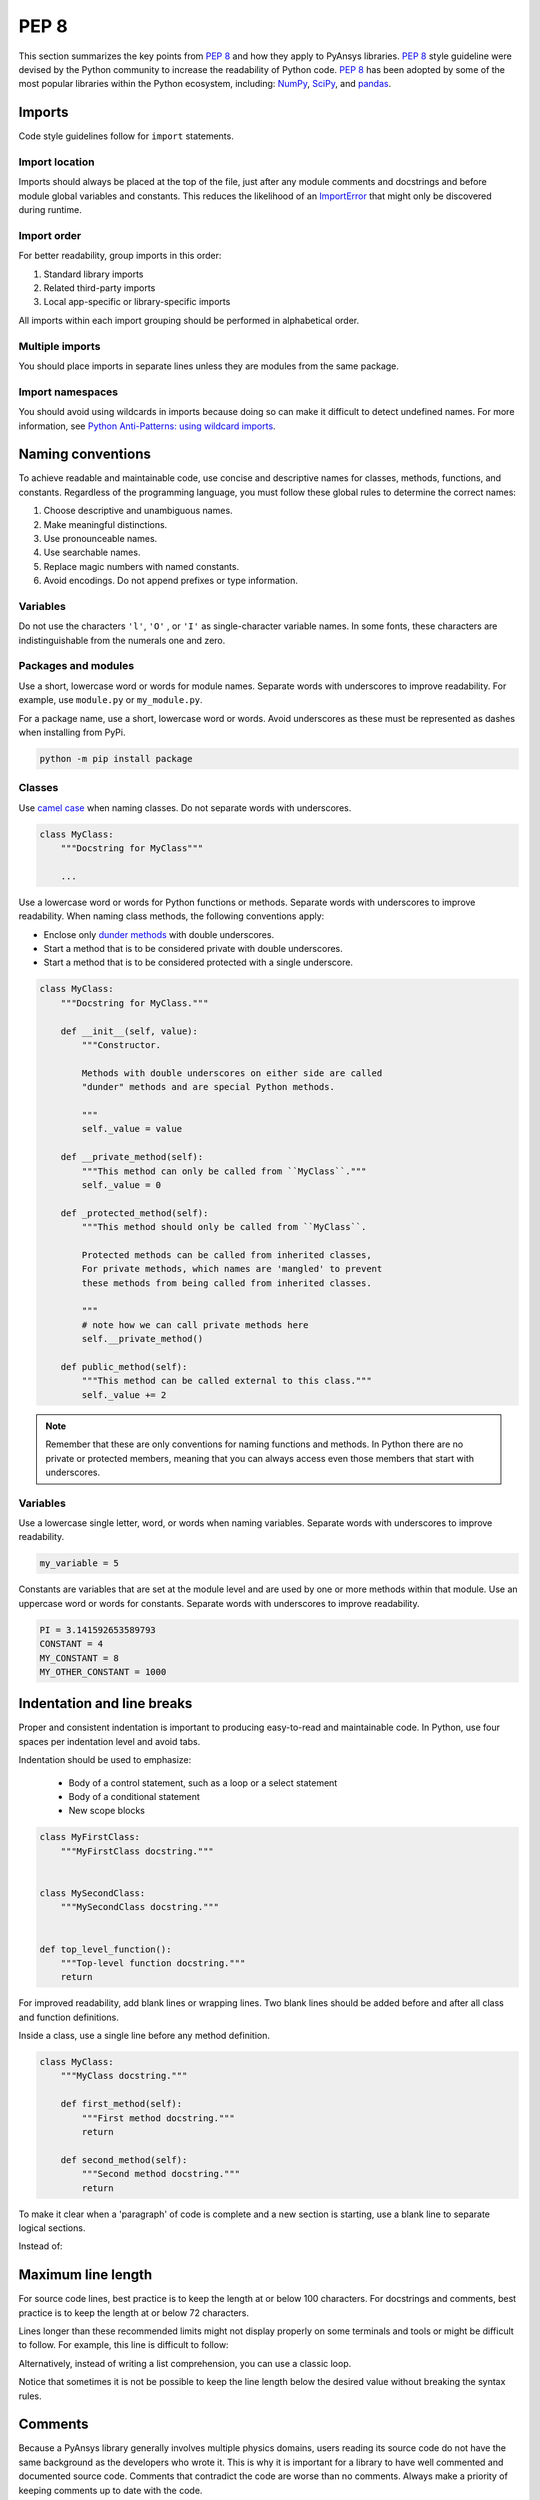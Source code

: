 PEP 8
=====

This section summarizes the key points from `PEP 8`_ and how they apply to PyAnsys
libraries. `PEP 8`_ style guideline were devised by the Python community
to increase the readability of Python code. `PEP 8`_ has been adopted by some of
the most popular libraries within the Python ecosystem, including: `NumPy`_,
`SciPy`_, and `pandas`_.

.. _PEP 8: https://www.python.org/dev/peps/pep-0008/
.. _NumPy: https://numpy.org/
.. _SciPy: https://www.scipy.org/
.. _pandas: https://pandas.pydata.org/


Imports
-------
Code style guidelines follow for ``import`` statements.

Import location
~~~~~~~~~~~~~~~
Imports should always be placed at the top of the file, just after any
module comments and docstrings and before module global variables and
constants. This reduces the likelihood of an `ImportError`_ that
might only be discovered during runtime.

.. _ImportError: https://docs.python.org/3/library/exceptions.html#ImportError

.. tabs::

   .. tab:: Avoid

      .. code-block:: python

         def compute_logbase8(x):
             import math

             return math.log(8, x)

   .. tab:: Use

      .. code-block:: python

         import math


         def compute_logbase8(x):
             return math.log(8, x)


Import order
~~~~~~~~~~~~
For better readability, group imports in this order:

#. Standard library imports
#. Related third-party imports
#. Local app-specific or library-specific imports

All imports within each import grouping should be performed in alphabetical order.

.. tabs::

   .. tab:: Avoid

      .. code-block:: python

         import sys
         import subprocess
         from mypackage import mymodule
         import math


         def compute_logbase8(x):
             return math.log(8, x)


   .. tab:: Use

      .. code-block:: python

         import math
         import subprocess
         import sys

         from mypackage import mymodule


         def compute_logbase8(x):
             return math.log(8, x)


Multiple imports
~~~~~~~~~~~~~~~~
You should place imports in separate lines unless they are modules from the same
package.

.. tabs::

    .. tab:: Avoid

        .. code-block:: python
        
           import math, sys

           from my_package import my_module
           from my_package import my_other_module
        

           def compute_logbase8(x):
               return math.log(8, x)
    
    .. tab:: Use
    
        .. code-block:: python
        
           import math
           import sys

           from my_package import my_module, my_other_module
        

           def compute_logbase8(x):
               return math.log(8, x)


Import namespaces
~~~~~~~~~~~~~~~~~
You should avoid using wildcards in imports because doing so can make it
difficult to detect undefined names. For more information, see `Python
Anti-Patterns: using wildcard imports
<(https://docs.quantifiedcode.com/python-anti-patterns/maintainability/from_module_import_all_used.html>`_.

.. tabs::

    .. tab:: Avoid
    
        .. code-block:: python
        
            from my_package.my_module import *
    
    .. tab:: Use
    
        .. code-block:: python
        
            from my_package.my_module import myclass


Naming conventions
------------------
To achieve readable and maintainable code, use concise and descriptive names for classes,
methods, functions, and constants. Regardless of the programming language, you must follow these
global rules to determine the correct names:

#. Choose descriptive and unambiguous names.
#. Make meaningful distinctions.
#. Use pronounceable names.
#. Use searchable names.
#. Replace magic numbers with named constants.
#. Avoid encodings. Do not append prefixes or type information.


Variables
~~~~~~~~~
Do not use the characters ``'l'``, ``'O'`` , or ``'I'`` as single-character
variable names. In some fonts, these characters are indistinguishable from the
numerals one and zero.


Packages and modules
~~~~~~~~~~~~~~~~~~~~
Use a short, lowercase word or words for module names. Separate words
with underscores to improve readability. For example, use ``module.py``
or ``my_module.py``.

For a package name, use a short, lowercase word or words. Avoid
underscores as these must be represented as dashes when installing
from PyPi.

.. code::

   python -m pip install package


Classes
~~~~~~~
Use `camel case <https://en.wikipedia.org/wiki/Camel_case>`_ when naming
classes. Do not separate words with underscores. 

.. code:: python

   class MyClass:
       """Docstring for MyClass"""

       ...


Use a lowercase word or words for Python functions or methods. Separate words
with underscores to improve readability. When naming class methods, the
following conventions apply:

- Enclose only `dunder methods`_ with double underscores.
- Start a method that is to be considered private with double underscores.
- Start a method that is to be considered protected with a single underscore.

.. _dunder methods: https://docs.python.org/3/reference/datamodel.html#special-method-names

.. code:: python

   class MyClass:
       """Docstring for MyClass."""

       def __init__(self, value):
           """Constructor.

           Methods with double underscores on either side are called
           "dunder" methods and are special Python methods.

           """
           self._value = value

       def __private_method(self):
           """This method can only be called from ``MyClass``."""
           self._value = 0

       def _protected_method(self):
           """This method should only be called from ``MyClass``.

           Protected methods can be called from inherited classes,
           For private methods, which names are 'mangled' to prevent
           these methods from being called from inherited classes.

           """
           # note how we can call private methods here
           self.__private_method()

       def public_method(self):
           """This method can be called external to this class."""
           self._value += 2


.. note:: 

   Remember that these are only conventions for naming functions and methods. In Python
   there are no private or protected members, meaning that you can always access even
   those members that start with underscores.

Variables
~~~~~~~~~
Use a lowercase single letter, word, or words when naming variables. Separate
words with underscores to improve readability.

.. code:: python

    my_variable = 5

Constants are variables that are set at the module level and are used by one or
more methods within that module. Use an uppercase word or words for constants.
Separate words with underscores to improve readability.

.. code:: python

    PI = 3.141592653589793
    CONSTANT = 4
    MY_CONSTANT = 8
    MY_OTHER_CONSTANT = 1000

Indentation and line breaks
---------------------------
Proper and consistent indentation is important to producing
easy-to-read and maintainable code. In Python, use four spaces per
indentation level and avoid tabs. 

Indentation should be used to emphasize:

 - Body of a control statement, such as a loop or a select statement
 - Body of a conditional statement
 - New scope blocks

.. code:: python

   class MyFirstClass:
       """MyFirstClass docstring."""


   class MySecondClass:
       """MySecondClass docstring."""


   def top_level_function():
       """Top-level function docstring."""
       return

For improved readability, add blank lines or wrapping lines. Two
blank lines should be added before and after all class and function
definitions.

Inside a class, use a single line before any method definition.

.. code-block:: python

   class MyClass:
       """MyClass docstring."""

       def first_method(self):
           """First method docstring."""
           return

       def second_method(self):
           """Second method docstring."""
           return

To make it clear when a 'paragraph' of code is complete and a new section
is starting, use a blank line to separate logical sections.

Instead of:

.. tabs::

    .. tab:: Avoid
    
        .. code-block:: python
        
           if x < y:
        
               ...
        
           else:
        
               if x > y:
        
                   ...
        
               else:
        
                   ...

           if x > 0 and x < 10:
        
               print("x is a positive single digit.")
    
    .. tab:: Use
    
        .. code-block:: python
        
           if x < y:
               ...
           else:
               if x > y:
                   ...
               else:
                   ...
        
           if x > 0 and x < 10:
               print("x is a positive single digit.")
           elif x < 0:
               print("x is less than zero.")


Maximum line length
-------------------
For source code lines, best practice is to keep the length at or below
100 characters. For docstrings and comments, best practice is to keep
the length at or below 72 characters.

Lines longer than these recommended limits might not display properly
on some terminals and tools or might be difficult to follow. For example,
this line is difficult to follow:


.. tabs::

    .. tab:: Avoid

        .. code:: python

            employee_hours = [schedule.earliest_hour for employee in self.public_employees for schedule in employee.schedules]

    .. tab:: Use

        .. code-block:: python
        
            employee_hours = [
                schedule.earliest_hour
                for employee in self.public_employees
                for schedule in employee.schedules
            ]

Alternatively, instead of writing a list comprehension, you can use a
classic loop.

Notice that sometimes it is not be possible to keep the line length below the
desired value without breaking the syntax rules.

Comments
--------
Because a PyAnsys library generally involves multiple physics domains,
users reading its source code do not have the same background as
the developers who wrote it. This is why it is important for a library
to have well commented and documented source code. Comments that
contradict the code are worse than no comments. Always make a priority
of keeping comments up to date with the code.

Comments should be complete sentences. The first word should be
capitalized, unless it is an identifier that begins with a lowercase
letter.

Here are general guidelines for writing comments:

#. Always try to explain yourself in code by making it
   self-documenting with clear variable names.
#. Don't be redundant.
#. Don't add obvious noise.
#. Don't use closing brace comments.
#. Don't comment out code that is unused. Remove it.
#. Use explanations of intent.
#. Clarify the code.
#. Warn of consequences.

Obvious portions of the source code should not be commented. 
For example, the following comment is not needed:

.. code:: python

   # increment the counter
   i += 1

However, if code behavior is not self-apparent, it should be documented.
Otherwise, future developers might remove code that they see as unnecessary.

.. code:: python

   # Be sure to reset the object's cache prior to exporting. Otherwise,
   # some portions of the database in memory will not be written.
   obj.update_cache()
   obj.write(filename)


Inline comments
~~~~~~~~~~~~~~~
Use inline comments sparingly. An inline comment is a comment on the
same line as a statement.

Inline comments should be separated by two spaces from the statement. 

.. code:: python

    x = 5  # This is an inline comment

Inline comments that state the obvious are distracting and should be
avoided:

.. code:: python

    x = x + 1  # Increment x


Focus on writing self-documenting code and using short but
descriptive variable names.  

.. tabs::

    .. tab:: Avoid

        .. code:: python
        
           x = "John Smith"  # Student Name

    .. tab:: Use
    
        .. code:: python
        
            user_name = "John Smith"


Docstring conventions
~~~~~~~~~~~~~~~~~~~~~
A docstring is a string literal that occurs as the first statement in
a module, function, class, or method definition. A docstring becomes
the doc special attribute of the object.

Write docstrings for all public modules, functions, classes, and
methods. Docstrings are not necessary for private methods, but such
methods should have comments that describe what they do.

To create a docstring, surround the comments with three double quotes
on either side.

For a one-line docstring, keep both the starting and ending ``"""`` on the
same line: 

.. code:: python

    """This is a docstring."""

For a multi-line docstring, put the ending ``"""`` on a line by itself.

For more information on docstrings for PyAnsys libraries, see
:ref:`Documentation Style`.


Programming recommendations
---------------------------
The following sections provide some `PEP8
<https://www.python.org/dev/peps/pep-0008/>`_ recommendations for removing
ambiguity and preserving consistency. Additionally, they address some common
pitfalls that occur when writing Python code.


Booleans and comparisons
~~~~~~~~~~~~~~~~~~~~~~~~
Don't compare Boolean values to ``True`` or ``False`` using the
equivalence operator.

.. tabs::

    .. tab:: Avoid

        .. code-block:: python
        
           if my_bool == True:
               return result

    .. tab:: Use

        .. code-block:: python
        
           if my_bool:
               return result

Knowing that empty sequences are evaluated to ``False``, don't compare the
length of these objects but rather consider how they would evaluate
by using ``bool(<object>)``.

.. tabs::

    .. tab:: Avoid
    
        .. code-block:: python
    
            my_list = []
            if not len(my_list):
                raise ValueError('List is empty')

    .. tab:: Use
    
        .. code-block:: python
        
            my_list = []
            if not my_list:
               raise ValueError('List is empty')


In ``if`` statements, use ``is not`` rather than ``not ...``. 

.. tabs::

    .. tab:: Avoid

        .. code-block:: python
        
            if not x is None:
                return x

    .. tab:: Use
    
        .. code-block:: python
        
            if x is not None:
                return 'x exists!'


Also, avoid ``if x:`` when you mean ``if x is not None:``.  This is
especially important when parsing arguments.


Handling strings
~~~~~~~~~~~~~~~~
Use ``.startswith()`` and ``.endswith()`` instead of slicing.


.. tabs:: 

    .. tab:: Avoid

        .. code-block:: python
        
           if word[:3] == "cat":
               print("The word starts with 'cat'.")
        
           if file_name[-4:] == ".jpg":
               print("The file is a JPEG.")

    .. tab:: Use
    
        .. code-block:: python
        
           if word.startswith("cat"):
               print("The word starts with 'cat'.")
        
           if file_name.endswith(".jpg"):
               print("The file is a JPEG.")


Reading the Windows registry
~~~~~~~~~~~~~~~~~~~~~~~~~~~~
Never read the Windows registry or write to it because this is dangerous and 
makes it difficult to deploy libraries on different environments or operating
systems.

.. tabs::

    .. tab:: Avoid

        .. code-block:: python

            self.sDesktopinstallDirectory = Registry.GetValue(
                "HKEY_LOCAL_MACHINE\Software\Ansoft\ElectronicsDesktop\{}\Desktop".format(
                    self.sDesktopVersion
                ),
                "InstallationDirectory",
                "",
            )


Duplicated code
~~~~~~~~~~~~~~~
Follow the DRY principle, which states that "Every piece of knowledge
must have a single, unambiguous, authoritative representation within a
system."  Follow this principle unless it overly complicates
the code. For instance, the following example converts Fahrenheit to Kelvin
twice, which now requires the developer to maintain two separate lines
that do the same thing.


.. tabs::

    .. tab:: Avoid
    
        .. code-block:: python
        
            temp = 55
            new_temp = ((temp - 32) * (5 / 9)) + 273.15

            temp2 = 46
            new_temp_k = ((temp2 - 32) * (5 / 9)) + 273.15

   
    .. tab:: Use
    
        .. code-block:: python
        
            def fahr_to_kelvin(fahr)
                """Convert temperature in Fahrenheit to Kelvin.

                Parameters
                ----------
                fahr : int or float
                    Temperature in Fahrenheit.

                Returns
                -------
                kelvin : float
                   Temperature in Kelvin.

                """
                return ((fahr - 32) * (5 / 9)) + 273.15

            new_temp = fahr_to_kelvin(55)
            new_temp_k = fahr_to_kelvin(46)


This is a trivial example, but the approach can be applied for a
variety of both simple and complex algorithms and workflows. Another
advantage of this approach is that you can implement unit testing
for this method.

.. code:: python

   import numpy as np


   def test_fahr_to_kelvin():
       np.testing.assert_allclose(12.7778, fahr_to_kelvin(55))

Now, you have only one line of code to verify. You can also use
a testing framework such as ``pytest`` to test that the method is
correct.


Nested blocks
~~~~~~~~~~~~~
Avoid deeply nested block structures (such as conditional blocks and loops)
within one single code block. 

.. code:: python

   def validate_something(self, a, b, c):
       if a > b:
           if a * 2 > b:
               if a * 3 < b:
                   raise ValueError
           else:
               for i in range(10):
                   c += self.validate_something_else(a, b, c)
                   if c > b:
                       raise ValueError
                   else:
                       d = self.foo(b, c)
                       # recursive
                       e = self.validate_something(a, b, d)


Aside from the lack of comments, this complex method
is difficult to debug and validate with unit testing. It would
be far better to implement more validation methods and join conditional
blocks.

For a conditional block, the maximum depth recommended is four. If you
think you need more for the algorithm, create small functions that are
reusable and unit-testable.


Loops
~~~~~
While there is nothing inherently wrong with nested loops, to avoid
certain pitfalls, steer clear of having loops with more than two levels. In
some cases, you can rely on coding mechanisms like list comprehensions 
to circumvent nested loops. 

.. tabs::

    .. tab:: Avoid

        .. code-block:: python
        
            squares = []
            for i in range(10):
               squares.append(i * i)

        .. code-block:: pycon

            >>> print(f"{squares = }")
            squares = [0, 1, 4, 9, 16, 25, 36, 49, 64, 81]


    .. tab:: Use

        .. code-block:: python

            squares = [i * i for i in range(10)]


        .. code-block:: pycon

            >>> print(f"{squares = }")
            squares = [0, 1, 4, 9, 16, 25, 36, 49, 64, 81]


If the loop is too complicated for creating a list comprehension,
consider creating small functions and calling these instead. For
example, to extract all consonants in a sentence:

.. tabs::

    .. tab:: Avoid
    
        .. code-block:: python
        
            sentence = 'This is a sample sentence.'
            vowels = 'aeiou'
            consonants = []
            for letter in sentence:
                if letter.isalpha() and letter.lower() not in vowels:
                    consonants.append(letter)
        
        .. code-block:: pycon 
        
            >>> print(f"{consonants = }")
            consonants = ['T', 'h', 's', 's', 's', 'm', 'p', 'l', 's', 'n', 't', 'n', 'c']
    
    
    .. tab:: Use
    
        .. code-block:: python
    
            def is_consonant(letter):
                """Return ``True`` when a letter is a consonant."""
                vowels = 'aeiou'
                return letter.isalpha() and letter.lower() not in vowels
       
        .. code-block:: pycon
    
            >>> sentence = "This is a sample sentence."
            >>> consonants = [letter for letter in sentence if is_consonant(letter)]
            >>> print(f"{consonants = }")
            consonants = ['T', 'h', 's', 's', 's', 'm', 'p', 'l', 's', 'n', 't', 'n', 'c']

The second approach is more readable and better documented. Additionally,
you could implement a unit test for ``is_consonant``.


Security considerations
-----------------------

Security, an ongoing process involving people and practices, ensures app confidentiality, integrity, and availability [#]_.
Any library should be secure and implement good practices that avoid or mitigate possible security risks.
This is especially relevant in libraries that request user input (such as web services).
Because security is a broad topic, you should review this useful Python-specific resource:

* `10 Unknown Security Pitfalls for Python <https://blog.sonarsource.com/10-unknown-security-pitfalls-for-python>`_ - By Dennis Brinkrolf - Sonar source blog

.. [#] Wikipedia - `Software development security <https://en.wikipedia.org/wiki/Software_development_security>`_. 
